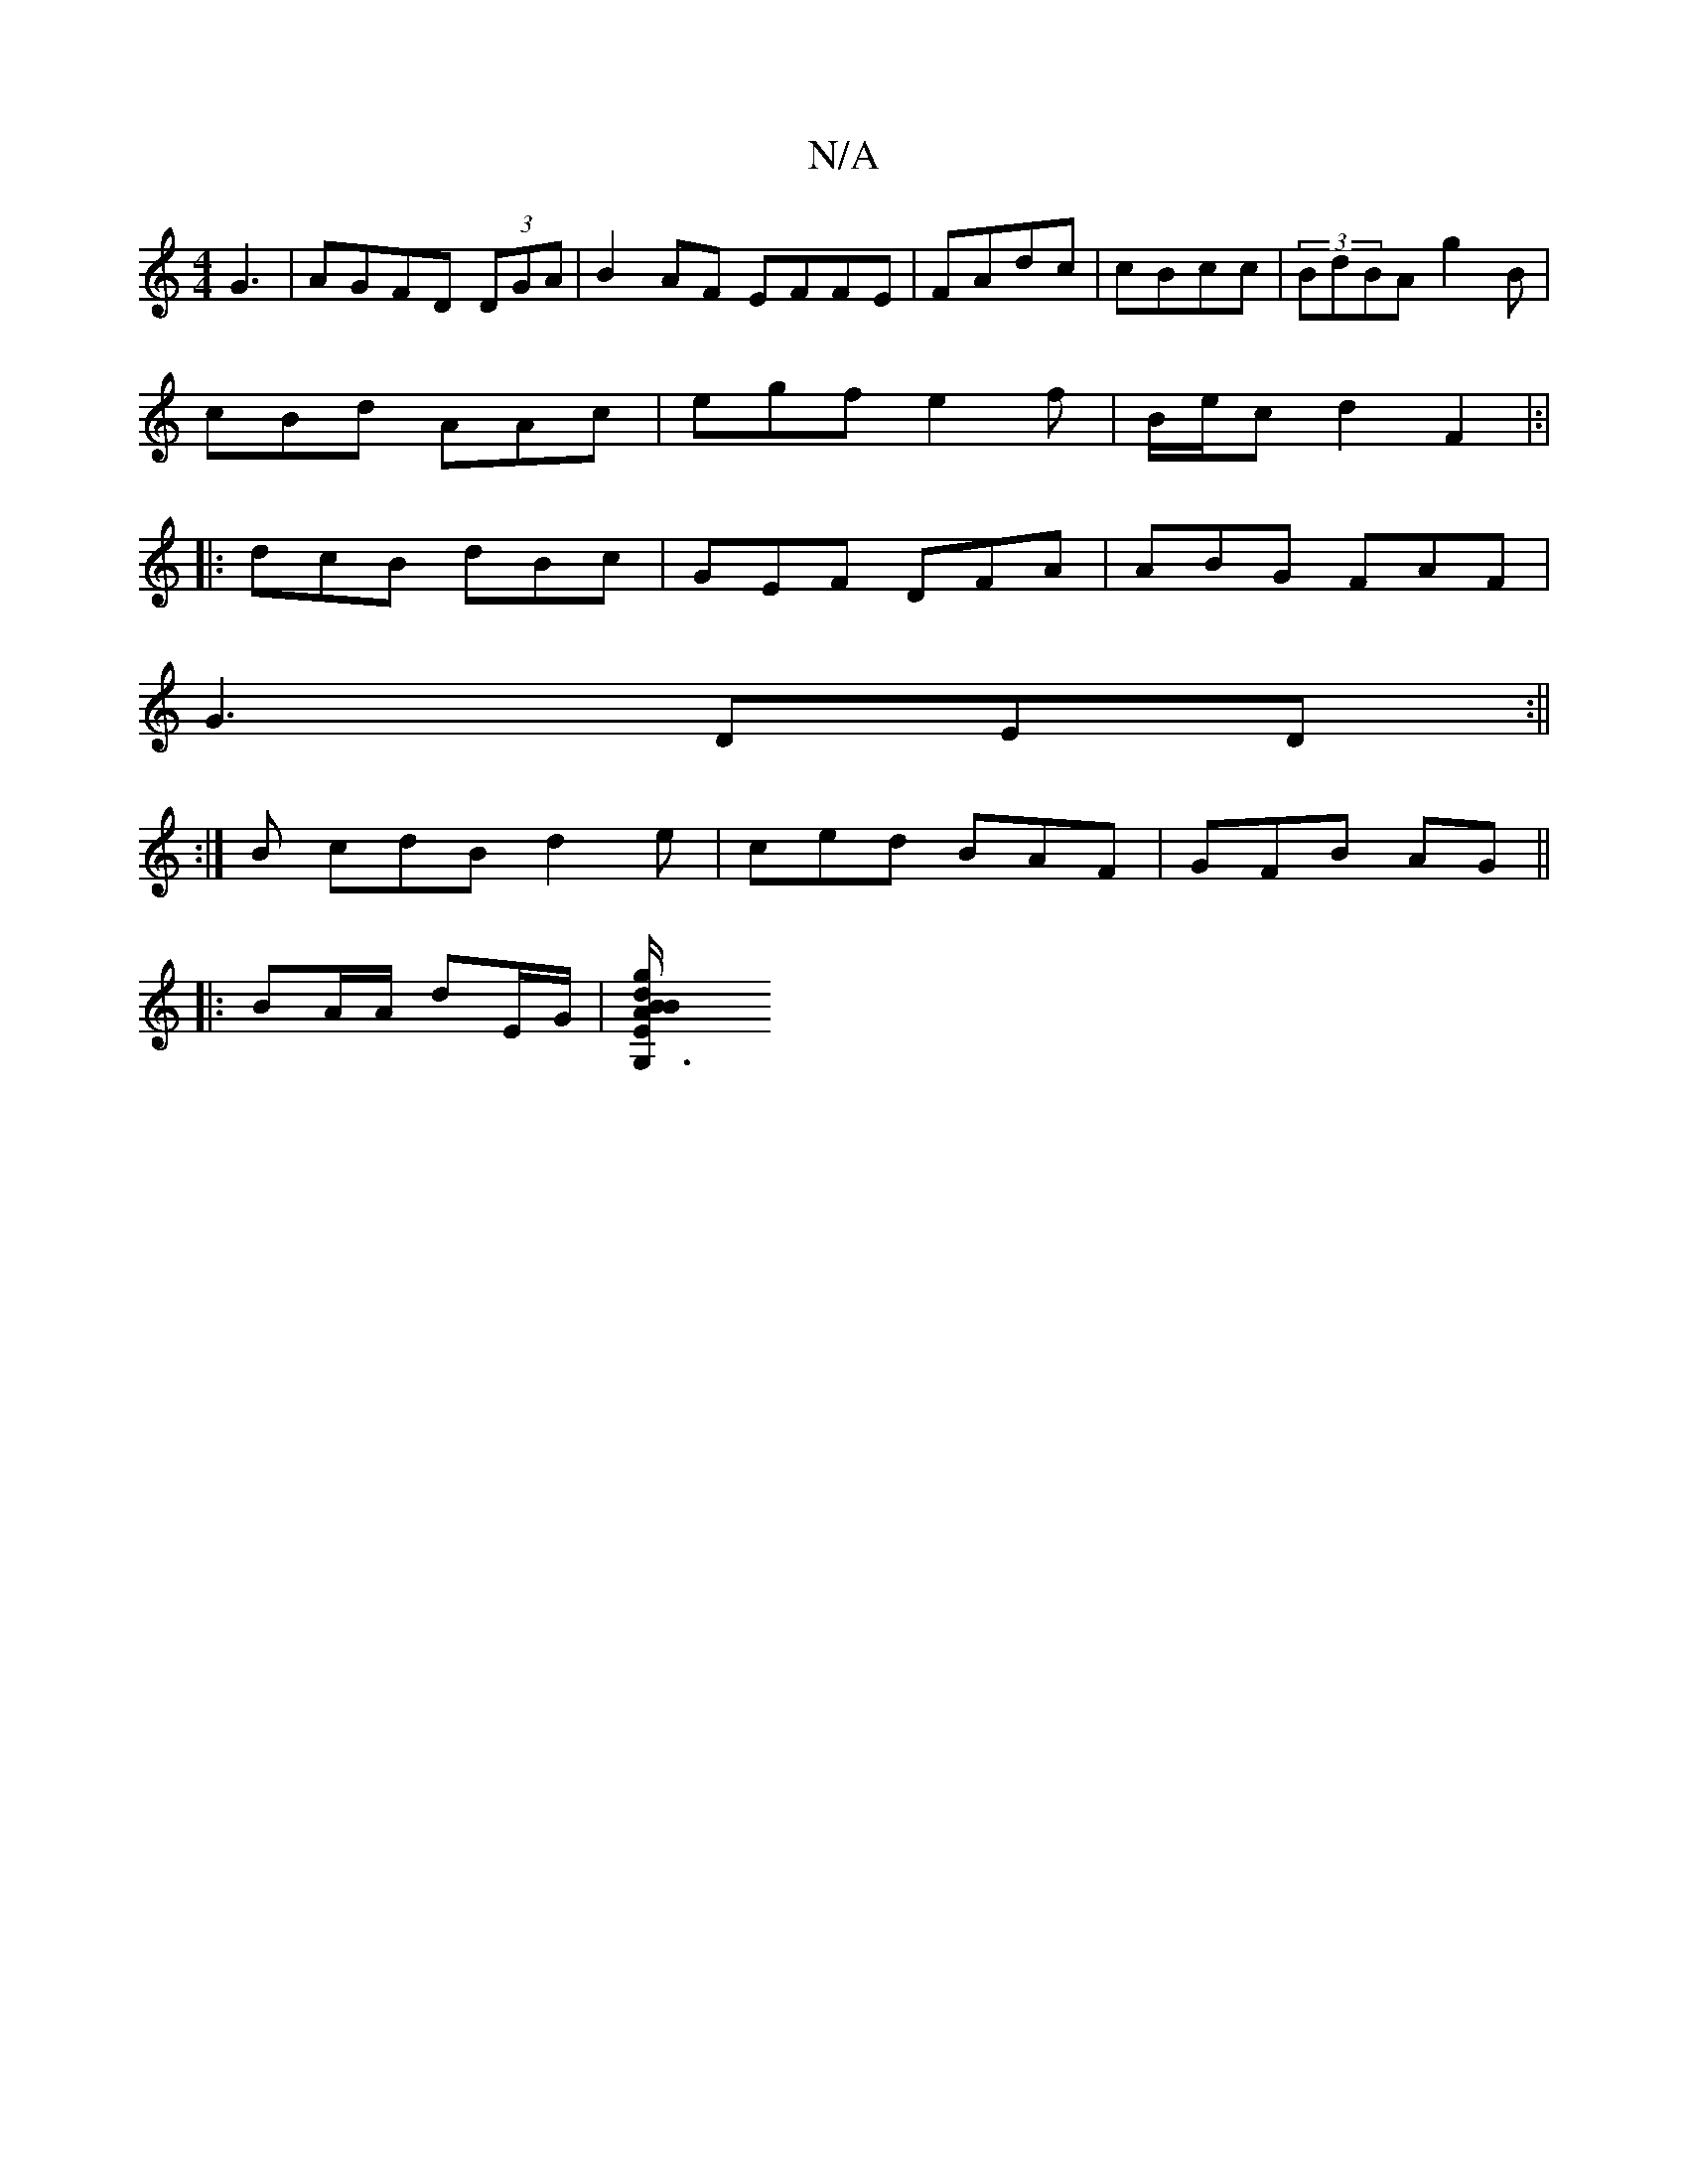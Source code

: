 X:1
T:N/A
M:4/4
R:N/A
K:Cmajor
G3|AGFD (3DGA|B2AF EFFE|FAdc|cBcc | (3BdBA g2B|
cBd AAc|egf e2f | B/e/c d2 F2|:|
|:dcB dBc|GEF DFA|ABG FAF|
G3 DED:||
:| B cdB d2 e | ced BAF | GFB AG||
|: BA/A/ dE/G/ |[G,3E d2|B2 Bg A/A/ |
"D2 B/A/ 